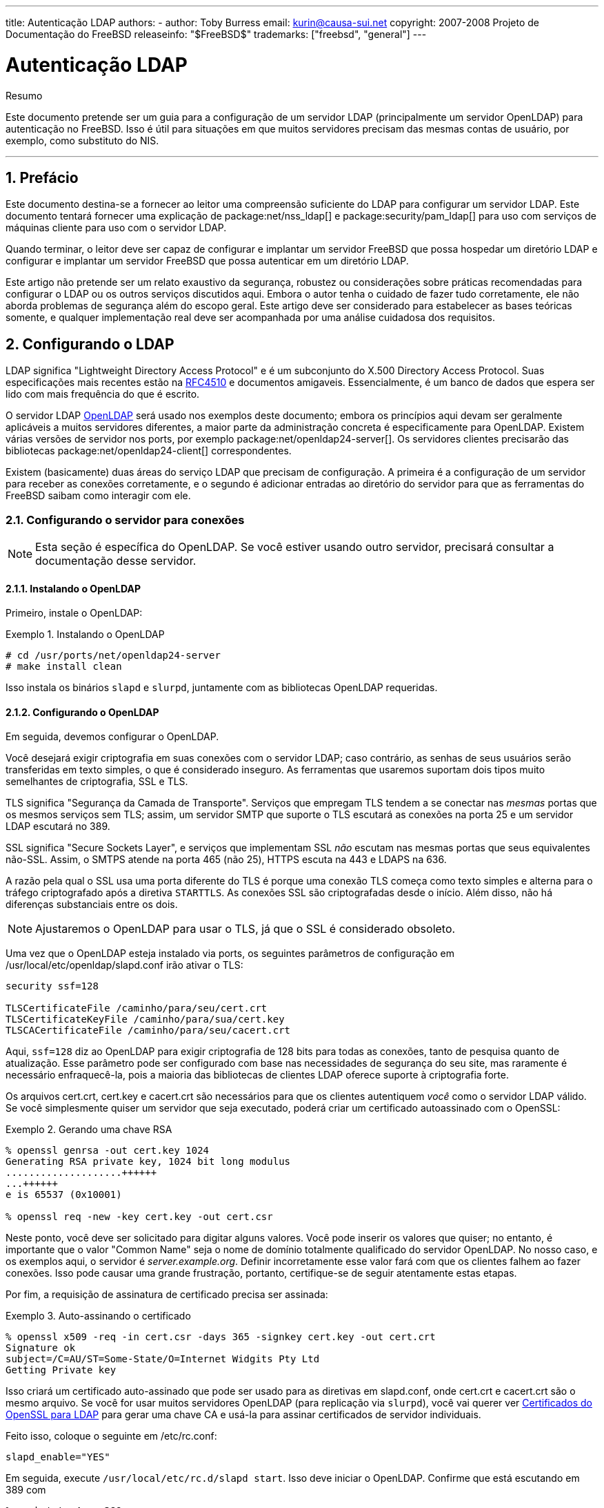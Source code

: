 ---
title: Autenticação LDAP
authors:
  - author: Toby Burress
    email: kurin@causa-sui.net
copyright: 2007-2008 Projeto de Documentação do FreeBSD
releaseinfo: "$FreeBSD$" 
trademarks: ["freebsd", "general"]
---

= Autenticação LDAP
:doctype: article
:toc: macro
:toclevels: 1
:icons: font
:sectnums:
:sectnumlevels: 6
:source-highlighter: rouge
:experimental:
:toc-title: Índice
:part-signifier: Parte
:chapter-signifier: Capítulo
:appendix-caption: Apêndice
:table-caption: Tabela
:figure-caption: Figura
:example-caption: Exemplo

[.abstract-title]
Resumo

Este documento pretende ser um guia para a configuração de um servidor LDAP (principalmente um servidor OpenLDAP) para autenticação no FreeBSD. Isso é útil para situações em que muitos servidores precisam das mesmas contas de usuário, por exemplo, como substituto do NIS.

'''

toc::[]

[[preface]]
== Prefácio

Este documento destina-se a fornecer ao leitor uma compreensão suficiente do LDAP para configurar um servidor LDAP. Este documento tentará fornecer uma explicação de package:net/nss_ldap[] e package:security/pam_ldap[] para uso com serviços de máquinas cliente para uso com o servidor LDAP.

Quando terminar, o leitor deve ser capaz de configurar e implantar um servidor FreeBSD que possa hospedar um diretório LDAP e configurar e implantar um servidor FreeBSD que possa autenticar em um diretório LDAP.

Este artigo não pretende ser um relato exaustivo da segurança, robustez ou considerações sobre práticas recomendadas para configurar o LDAP ou os outros serviços discutidos aqui. Embora o autor tenha o cuidado de fazer tudo corretamente, ele não aborda problemas de segurança além do escopo geral. Este artigo deve ser considerado para estabelecer as bases teóricas somente, e qualquer implementação real deve ser acompanhada por uma análise cuidadosa dos requisitos.

[[ldap]]
== Configurando o LDAP

LDAP significa "Lightweight Directory Access Protocol" e é um subconjunto do X.500 Directory Access Protocol. Suas especificações mais recentes estão na http://www.ietf.org/rfc/rfc4510.txt[RFC4510] e documentos amigaveis. Essencialmente, é um banco de dados que espera ser lido com mais frequência do que é escrito.

O servidor LDAP http://www.openldap.org/[OpenLDAP] será usado nos exemplos deste documento; embora os princípios aqui devam ser geralmente aplicáveis ​​a muitos servidores diferentes, a maior parte da administração concreta é especificamente para OpenLDAP. Existem várias versões de servidor nos ports, por exemplo package:net/openldap24-server[]. Os servidores clientes precisarão das bibliotecas package:net/openldap24-client[] correspondentes.

Existem (basicamente) duas áreas do serviço LDAP que precisam de configuração. A primeira é a configuração de um servidor para receber as conexões corretamente, e o segundo é adicionar entradas ao diretório do servidor para que as ferramentas do FreeBSD saibam como interagir com ele.

[[ldap-connect]]
=== Configurando o servidor para conexões

[NOTE]
====
Esta seção é específica do OpenLDAP. Se você estiver usando outro servidor, precisará consultar a documentação desse servidor.
====

[[ldap-connect-install]]
==== Instalando o OpenLDAP

Primeiro, instale o OpenLDAP:

[[oldap-install]]
.Instalando o OpenLDAP
[example]
====

[source,bash]
....
# cd /usr/ports/net/openldap24-server
# make install clean
....

====

Isso instala os binários `slapd` e `slurpd`, juntamente com as bibliotecas OpenLDAP requeridas.

[[ldap-connect-config]]
==== Configurando o OpenLDAP

Em seguida, devemos configurar o OpenLDAP.

Você desejará exigir criptografia em suas conexões com o servidor LDAP; caso contrário, as senhas de seus usuários serão transferidas em texto simples, o que é considerado inseguro. As ferramentas que usaremos suportam dois tipos muito semelhantes de criptografia, SSL e TLS.

TLS significa "Segurança da Camada de Transporte". Serviços que empregam TLS tendem a se conectar nas _mesmas_ portas que os mesmos serviços sem TLS; assim, um servidor SMTP que suporte o TLS escutará as conexões na porta 25 e um servidor LDAP escutará no 389.

SSL significa "Secure Sockets Layer", e serviços que implementam SSL _não_ escutam nas mesmas portas que seus equivalentes não-SSL. Assim, o SMTPS atende na porta 465 (não 25), HTTPS escuta na 443 e LDAPS na 636.

A razão pela qual o SSL usa uma porta diferente do TLS é porque uma conexão TLS começa como texto simples e alterna para o tráfego criptografado após a diretiva `STARTTLS`. As conexões SSL são criptografadas desde o início. Além disso, não há diferenças substanciais entre os dois.

[NOTE]
====
Ajustaremos o OpenLDAP para usar o TLS, já que o SSL é considerado obsoleto.
====

Uma vez que o OpenLDAP esteja instalado via ports, os seguintes parâmetros de configuração em [.filename]#/usr/local/etc/openldap/slapd.conf# irão ativar o TLS:

[.programlisting]
....
security ssf=128

TLSCertificateFile /caminho/para/seu/cert.crt
TLSCertificateKeyFile /caminho/para/sua/cert.key
TLSCACertificateFile /caminho/para/seu/cacert.crt
....

Aqui, `ssf=128` diz ao OpenLDAP para exigir criptografia de 128 bits para todas as conexões, tanto de pesquisa quanto de atualização. Esse parâmetro pode ser configurado com base nas necessidades de segurança do seu site, mas raramente é necessário enfraquecê-la, pois a maioria das bibliotecas de clientes LDAP oferece suporte à criptografia forte.

Os arquivos [.filename]#cert.crt#, [.filename]#cert.key# e [.filename]#cacert.crt# são necessários para que os clientes autentiquem _você_ como o servidor LDAP válido. Se você simplesmente quiser um servidor que seja executado, poderá criar um certificado autoassinado com o OpenSSL:

[[genrsa]]
.Gerando uma chave RSA
[example]
====

[source,bash]
....
% openssl genrsa -out cert.key 1024
Generating RSA private key, 1024 bit long modulus
....................++++++
...++++++
e is 65537 (0x10001)

% openssl req -new -key cert.key -out cert.csr
....

====

Neste ponto, você deve ser solicitado para digitar alguns valores. Você pode inserir os valores que quiser; no entanto, é importante que o valor "Common Name" seja o nome de domínio totalmente qualificado do servidor OpenLDAP. No nosso caso, e os exemplos aqui, o servidor é _server.example.org_. Definir incorretamente esse valor fará com que os clientes falhem ao fazer conexões. Isso pode causar uma grande frustração, portanto, certifique-se de seguir atentamente estas etapas.

Por fim, a requisição de assinatura de certificado precisa ser assinada:

[[self-sign]]
.Auto-assinando o certificado
[example]
====

[source,bash]
....
% openssl x509 -req -in cert.csr -days 365 -signkey cert.key -out cert.crt
Signature ok
subject=/C=AU/ST=Some-State/O=Internet Widgits Pty Ltd
Getting Private key
....

====

Isso criará um certificado auto-assinado que pode ser usado para as diretivas em [.filename]#slapd.conf#, onde [.filename]#cert.crt# e [.filename]#cacert.crt# são o mesmo arquivo. Se você for usar muitos servidores OpenLDAP (para replicação via `slurpd`), você vai querer ver <<ssl-ca>> para gerar uma chave CA e usá-la para assinar certificados de servidor individuais.

Feito isso, coloque o seguinte em [.filename]#/etc/rc.conf#:

[.programlisting]
....
slapd_enable="YES"
....

Em seguida, execute `/usr/local/etc/rc.d/slapd start`. Isso deve iniciar o OpenLDAP. Confirme que está escutando em 389 com

[source,bash]
....
% sockstat -4 -p 389
ldap     slapd      3261  7  tcp4   *:389                 *:*
....

[[ldap-connect-client]]
==== Configurando o Cliente

Instale o port package:net/openldap24-client[] para as bibliotecas do OpenLDAP. As máquinas cliente sempre terão bibliotecas OpenLDAP, já que é todo o suporte a package:security/pam_ldap[] e package:net/nss_ldap[], pelo menos por enquanto.

O arquivo de configuração para as bibliotecas OpenLDAP é [.filename]#/usr/local/etc/openldap/ldap.conf#. Edite este arquivo para conter os seguintes valores:

[.programlisting]
....
base dc=example,dc=org
uri ldap://server.example.org/
ssl start_tls
tls_cacert /path/to/your/cacert.crt
....

[NOTE]
====
É importante que seus clientes tenham acesso ao [.filename]#cacert.crt#, caso contrário, eles não poderão se conectar.
====

[NOTE]
====
Existem dois arquivos chamados [.filename]#ldap.conf#. O primeiro é este arquivo, que é para as bibliotecas OpenLDAP e define como falar com o servidor. O segundo é [.filename]#/usr/local/etc/ldap.conf# e é para pam_ldap.
====

Neste ponto, você deve conseguir executar `ldapsearch -Z` na máquina cliente; `-Z` significa "usar o TLS". Se você encontrar um erro, então algo está configurado errado; muito provavelmente são seus certificados. Use os comandos `s_client` e `s_server` do man:openssl[1] para assegurar que você os tenha configurado e assinado corretamente.

[[ldap-database]]
=== Entradas no banco de dados

A autenticação em um diretório LDAP geralmente é realizada pela tentativa de vincular ao diretório como o usuário de conexão. Isso é feito estabelecendo um vinculo "simples" no diretório com o nome de usuário fornecido. Se houver uma entrada com o `uid` igual ao nome do usuário e o atributo `userPassword` da entrada corresponder à senha fornecida, o vinculo será bem-sucedido.

A primeira coisa que temos que fazer é descobrir onde no diretório os nossos usuários irão estar.

A entrada de base para nosso banco de dados é `dc=example,dc=org`. O local padrão para usuários que a maioria dos clientes parece esperar é algo como `ou=people, _base_`, então é isso que será usado aqui. No entanto, tenha em mente que isso é configurável.

Assim, a entrada ldif para a unidade organizacional `people` será semelhante a:

[.programlisting]
....
dn: ou=people,dc=example,dc=org
objectClass: top
objectClass: organizationalUnit
ou: people
....

Todos os usuários serão criados como subentradas dessa unidade organizacional.

Alguma consideração pode ser dada à classe de objeto a que seus usuários pertencerão. A maioria das ferramentas, por padrão, usará `people`, o que é bom se você quiser simplesmente fornecer entradas para autenticar. No entanto, se você for armazenar informações do usuário no banco de dados LDAP, provavelmente usará `inetOrgPerson`, que possui muitos atributos úteis. Em ambos os casos, os esquemas relevantes precisam ser carregados em [.filename]#slapd.conf#.

Para este exemplo, usaremos a classe de objeto `person`. Se você estiver usando `inetOrgPerson`, as etapas são basicamente idênticas, exceto que o atributo `sn` é necessário.

Para adicionar um usuário `testuser`, o ldif seria:

[.programlisting]
....
dn: uid=tuser,ou=people,dc=example,dc=org
objectClass: person
objectClass: posixAccount
objectClass: shadowAccount
objectClass: top
uidNumber: 10000
gidNumber: 10000
homeDirectory: /home/tuser
loginShell: /bin/csh
uid: tuser
cn: tuser
....

Eu inicio os UIDs dos meus usuários LDAP em 10000 para evitar colisões com contas do sistema; você pode configurar o número que desejar aqui, desde que seja menor que 65536.

Também precisamos de entradas de grupo. Eles são configuráveis ​​como entradas do usuário, mas usaremos os padrões abaixo:

[.programlisting]
....
dn: ou=groups,dc=example,dc=org
objectClass: top
objectClass: organizationalUnit
ou: groups

dn: cn=tuser,ou=groups,dc=example,dc=org
objectClass: posixGroup
objectClass: top
gidNumber: 10000
cn: tuser
....

Para inseri-los em seu banco de dados, você pode usar `slapadd` ou `ldapadd` em um arquivo contendo essas entradas. Alternativamente, você pode usar o package:sysutils/ldapvi[].

O utilitário `ldapsearch` na máquina cliente deve agora retornar essas entradas. Em caso afirmativo, o banco de dados está configurado corretamente para ser usado como um servidor de autenticação LDAP.

[[client]]
== Configuração do Cliente

O cliente já deve ter bibliotecas do OpenLDAP do <<ldap-connect-client>>, mas se você estiver instalando várias máquinas clientes, precisará instalar o package:net/openldap24-client[] em cada um deles.

O FreeBSD requer que dois ports sejam instalados para autenticação em um servidor LDAP, package:security/pam_ldap[] e package:net/nss_ldap[].

[[client-auth]]
=== Autenticação

O package:security/pam_ldap[] é configurado através do [.filename]#/usr/local/etc/ldap.conf#.

[NOTE]
====
Este é um _arquivo diferente_ que o arquivo de configuração das funções da biblioteca OpenLDAP, [.filename]#/usr/local/etc/openldap/ldap.conf#; no entanto, são necessárias muitas das mesmas opções; na verdade, é um superconjunto desse arquivo. Para o resto desta seção, referências a [.filename]#ldap.conf# irão significar o arquivo [.filename]#/usr/local/etc/ldap.conf#.
====

Assim, vamos querer copiar todos os nossos parâmetros de configuração originais do [.filename]#openldap/ldap.conf# para o novo [.filename]#ldap.conf#. Feito isso, queremos informar ao package:security/pam_ldap[] o que procurar no servidor de diretório.

Estamos identificando nossos usuários com o atributo `uid`. Para configurar isso (embora seja o padrão), defina a diretiva `pam_login_attribute` no [.filename]#ldap.conf#:

[[set-pam-login-attr]]
.Definindo `pam_login_attribute`
[example]
====

[.programlisting]
....
pam_login_attribute uid
....

====

Com esta definição, o package:security/pam_ldap[] pesquisará todo o diretório LDAP na `base` para o valor `uid=_username_`. Se encontrar uma e apenas uma entrada, ela tentará se vincular como aquele usuário com a senha que foi fornecida. Se vincular corretamente, então permitirá o acesso. Caso contrário, falhará.

Os usuários cujo shell não está em [.filename]#/etc/shells# não poderão efetuar login. Isto é particularmente importante quando o Bash é definido como o shell do usuário no servidor LDAP. O Bash não está incluído em uma instalação padrão do FreeBSD. Quando instalado a partir de um pacote ou port, ele está localizado em [.filename]#/usr/local/bin/bash#. Verifique se o caminho para o shell no servidor está definido corretamente:

[source,bash]
....
% getent passwd username
....

Existem duas opções quando a saída mostra `/bin/bash` na última coluna. A primeira é alterar a entrada do usuário no servidor LDAP para [.filename]#/usr/local/bin/bash#. A segunda opção é criar um link simbólico no computador cliente LDAP para que o Bash seja encontrado no local correto:

[source,bash]
....
# ln -s /usr/local/bin/bash /bin/bash
....

Certifique-se de que [.filename]#/etc/shells# contenha entradas para ambos `/usr/local/bin/bash` e `/bin/bash`. O usuário poderá então efetuar login no sistema com Bash como seu shell.

[[client-auth-pam]]
==== PAM

PAM, que significa "Pluggable Authentication Modules", é o método pelo qual o FreeBSD autentica a maioria de suas sessões. Para dizer ao FreeBSD que desejamos usar um servidor LDAP, teremos que adicionar uma linha ao arquivo PAM apropriado.

Na maioria das vezes o arquivo PAM apropriado é [.filename]#/etc/pam.d/sshd#, se você quiser usar SSH (lembre-se de definir as opções relevantes em [.filename]#/etc/ssh/sshd_config#, caso contrário o SSH não usará o PAM).

Para usar o PAM para autenticação, adicione a linha

[.programlisting]
....
auth suficiente /usr/local/lib/pam_ldap.so no_warn
....

Exatamente onde essa linha aparece no arquivo e quais opções aparecem na quarta coluna, determine o comportamento exato do mecanismo de autenticação; veja man:pam.d[5]

Com essa configuração, você deve conseguir autenticar um usuário em um diretório LDAP. O PAM executará uma ligação com suas credenciais e, se for bem-sucedido, informará ao SSH para permitir o acesso.

No entanto, não é uma boa idéia permitir que _todo_ usuário no diretório dentro de _todo_ computador cliente. Com a configuração atual, tudo o que um usuário precisa para efetuar login em uma máquina é uma entrada LDAP. Felizmente, existem algumas maneiras de restringir o acesso do usuário.

O [.filename]#ldap.conf# suporta uma diretiva `pam_groupdn`; Cada conta que se conecta a essa máquina precisa ser membro do grupo especificado aqui. Por exemplo, se você tem

[.programlisting]
....
pam_groupdn cn=servername,ou=accessgroups,dc=example,dc=org
....

em [.filename]#ldap.conf#, somente os membros desse grupo poderão efetuar login. Entretanto, há algumas coisas a serem lembradas.

Os membros desse grupo são especificados em um ou mais atributos `memberUid` e cada atributo deve ter o nome distinto completo do membro. Então `memberUid:someuser` não funcionará; deve ser:

[.programlisting]
....
memberUid: uid=algum usuário, ou=pessoas, dc=exemplo, dc=org
....

Além disso, essa diretiva não é verificada no PAM durante a autenticação, ela é verificada durante o gerenciamento de contas, portanto, você precisará de uma segunda linha em seus arquivos PAM sob `account`. Isso exigirá, por sua vez, que _todo_ usuário seja listado no grupo, o que não é necessariamente o que queremos. Para evitar o bloqueio de usuários que não estão no LDAP, você deve ativar o atributo `ignore_unknown_user`. Finalmente, você deve definir a opção `ignore_authinfo_unavail` para que você não fique bloqueado em todos os computadores quando o servidor LDAP estiver indisponível.

Seu [.filename]#pam.d/sshd# pode acabar ficando assim:

[[pam]]
.Exemplo [.filename]#pam.d/sshd#
[example]
====

[.programlisting]
....
auth            required        pam_nologin.so          no_warn
auth            sufficient      pam_opie.so             no_warn no_fake_prompts
auth            requisite       pam_opieaccess.so       no_warn allow_local
auth            sufficient      /usr/local/lib/pam_ldap.so      no_warn
auth            required        pam_unix.so             no_warn try_first_pass

account         required        pam_login_access.so
account         required        /usr/local/lib/pam_ldap.so      no_warn ignore_authinfo_unavail ignore_unknown_user
....

====

[NOTE]
====
Como estamos adicionando essas linhas especificamente para [.filename]#pam.d/sshd#, isso só terá um efeito nas sessões SSH. Os usuários LDAP não poderão efetuar login no console. Para mudar este comportamento, examine os outros arquivos em [.filename]#/etc/pam.d# e modifique-os de acordo.
====

[[client-nss]]
=== Switch de serviço de nome

NSS é o serviço que mapeia atributos para nomes. Assim, por exemplo, se um arquivo é de propriedade do usuário `1001`, um aplicativo consultará o NSS para o nome de `1001`, e ele pode obter `bob` ou `ted` ou qualquer que seja o nome do usuário.

Agora que nossas informações sobre o usuário são mantidas no LDAP, precisamos dizer ao NSS para procurar lá quando perguntado.

O port package:net/nss_ldap[] faz isso. Ele usa o mesmo arquivo de configuração como package:security/pam_ldap[] e não deve precisar de nenhum parâmetro extra depois de instalado. Em vez disso, o que resta é simplesmente editar é [.filename]#/etc/nsswitch.conf# para aproveitar o diretório. Simplesmente substitua as seguintes linhas:

[.programlisting]
....
group: compat
passwd: compat
....

com

[.programlisting]
....
group: files ldap
passwd: files ldap
....

Isso permitirá que você mapeie nomes de usuários para UIDs e UIDs para nomes de usuários.

Parabéns! Agora você deve ter autenticação LDAP em funcionamento.

[[caveats]]
=== Ressalvas

Infelizmente, a partir do momento em que isso foi escrito, o FreeBSD não suportava a mudança de senhas de usuário com man:passwd[1]. Por causa disso, a maioria dos administradores estão deixando para implementar uma solução por conta própria. Eu forneço alguns exemplos aqui. Observe que, se você escrever seu próprio script de alteração de senha, há alguns problemas de segurança dos quais você deve estar ciente; veja <<security-passwd>>

[[chpw-shell]]
.Script de shell para alteração de senhas
[example]
====

[.programlisting]
....
#!/bin/sh

stty -echo
read -p "Old Password: " oldp; echo
read -p "New Password: " np1; echo
read -p "Retype New Password: " np2; echo
stty echo

if [ "$np1" != "$np2" ]; then
  echo "Passwords do not match."
  exit 1
fi

ldappasswd -D uid="$USER",ou=people,dc=example,dc=org \
  -w "$oldp" \
  -a "$oldp" \
  -s "$np1"
....

====

[CAUTION]
====
Esse script dificilmente faz qualquer verificação de erros, mas, o mais importante, é muito indiferente sobre como ele armazena suas senhas. Se você fizer algo assim, ajuste pelo menos o valor de sysctl `security.bsd.see_other_uids`:

[source,bash]
....
# sysctl security.bsd.see_other_uids=0
....

====

Uma abordagem mais flexível (e provavelmente mais segura) pode ser usada escrevendo um programa personalizado, ou até mesmo uma interface web. A seguir, parte de uma biblioteca Ruby que pode alterar senhas LDAP. Ele vê o uso na linha de comando e na web.

[[chpw-ruby]]
.Script Ruby para Alterar Senhas
[example]
====

[.programlisting]
....
require 'ldap'
require 'base64'
require 'digest'
require 'password' # ruby-password

ldap_server = "ldap.example.org"
luser = "uid=#{ENV['USER']},ou=people,dc=example,dc=org"

# get the new password, check it, and create a salted hash from it
def get_password
  pwd1 = Password.get("New Password: ")
  pwd2 = Password.get("Retype New Password: ")

  raise if pwd1 != pwd2
  pwd1.check # check password strength

  salt = rand.to_s.gsub(/0\./, '')
  pass = pwd1.to_s
  hash = "{SSHA}"+Base64.encode64(Digest::SHA1.digest("#{pass}#{salt}")+salt).chomp!
  return hash
end

oldp = Password.get("Old Password: ")
newp = get_password

# We'll just replace it.  That we can bind proves that we either know
# the old password or are an admin.

replace = LDAP::Mod.new(LDAP::LDAP_MOD_REPLACE | LDAP::LDAP_MOD_BVALUES,
                        "userPassword",
                        [newp])

conn = LDAP::SSLConn.new(ldap_server, 389, true)
conn.set_option(LDAP::LDAP_OPT_PROTOCOL_VERSION, 3)
conn.bind(luser, oldp)
conn.modify(luser, [replace])
....

====

Apesar de não ter a garantia de estar livre de falhas de segurança (a senha é mantida na memória, por exemplo), isso é mais limpo e mais flexível do que um simples script `sh`.

[[secure]]
== Considerações de segurança

Agora que suas máquinas (e possivelmente outros serviços) estão autenticando em seu servidor LDAP, este servidor precisa ser protegido pelo menos tão bem quanto [.filename]#/etc/master.passwd# seria em um servidor regular, e possivelmente mais ainda, uma vez que um servidor LDAP corrompido quebraria todos os serviços do cliente.

Lembre-se, esta seção não é exaustiva. Você deve revisar continuamente sua configuração e procedimentos para melhorias.

[[secure-readonly]]
=== Definindo atributos somente leitura

Vários atributos no LDAP devem ser somente leitura. Se deixado gravável pelo usuário, por exemplo, um usuário poderia alterar seu atributo `uidNumber` para `0` e obter acesso ao `root`!

Para começar, o atributo `userPassword` não deve ser legível por todos. Por padrão, qualquer pessoa que possa se conectar ao servidor LDAP pode ler esse atributo. Para desabilitar isso, coloque o seguinte em [.filename]#slapd.conf#:

[[hide-userpass]]
.Ocultar senhas
[example]
====

[.programlisting]
....
access to dn.subtree="ou=people,dc=example,dc=org"
  attrs=userPassword
  by self write
  by anonymous auth
  by * none

access to *
  by self write
  by * read
....

====

Isso não permitirá a leitura do atributo `userPassword`, enquanto ainda permite que os usuários alterem suas próprias senhas.

Além disso, você desejará impedir que os usuários alterem alguns de seus próprios atributos. Por padrão, os usuários podem alterar qualquer atributo (exceto aqueles que os próprios esquemas LDAP negam alterações), como `uidNumber`. Para fechar este buraco, modifique o acima para

[[attrib-readonly]]
.Atributos somente leitura
[example]
====

[.programlisting]
....
access to dn.subtree="ou=people,dc=example,dc=org"
  attrs=userPassword
  by self write
  by anonymous auth
  by * none

access to attrs=homeDirectory,uidNumber,gidNumber
  by * read

access to *
  by self write
  by * read
....

====

Isso impedirá que os usuários se disfarçam como outros usuários.

[[secure-root]]
=== Definição da conta `root`

Geralmente, a conta `root` ou a conta de administrador para o serviço LDAP será definida no arquivo de configuração. O OpenLDAP suporta isso, por exemplo, e funciona, mas pode causar problemas se o [.filename]#slapd.conf# estiver comprometido. Pode ser melhor usar isto apenas para se autoinicializar no LDAP, e então definir uma conta `root`.

Melhor ainda é definir contas com permissões limitadas e omitir totalmente uma conta `root`. Por exemplo, os usuários que podem adicionar ou remover contas de usuário são adicionados a um grupo, mas não podem alterar a participação desse grupo. Essa política de segurança ajudaria a mitigar os efeitos de uma senha perdida.

[[manager-acct]]
==== Criando um grupo de gerenciamento

Digamos que você queira que seu departamento de TI possa alterar os diretórios pessoais dos usuários, mas não deseja que todos eles possam adicionar ou remover usuários. A maneira de fazer isso é adicionar um grupo para esses administradores:

[[manager-acct-dn]]
.Criando um grupo de gerenciamento
[example]
====

[.programlisting]
....
dn: cn=homemanagement,dc=example,dc=org
objectClass: top
objectClass: posixGroup
cn: homemanagement
gidNumber: 121 # required for posixGroup
memberUid: uid=tuser,ou=people,dc=example,dc=org
memberUid: uid=user2,ou=people,dc=example,dc=org
....

====

E então mude os atributos de permissões em [.filename]#slapd.conf#:

[[management-acct-acl]]
.ACLs para um grupo de gerenciamento de diretório inicial
[example]
====

[.programlisting]
....
access to dn.subtree="ou=people,dc=example,dc=org"
  attr=homeDirectory
  by dn="cn=homemanagement,dc=example,dc=org"
  dnattr=memberUid write
....

====

Agora `tuser` e `user2` podem alterar os diretórios home de outros usuários.

Neste exemplo, demos um subconjunto de poder administrativo a certos usuários sem dar a eles poder em outros domínios. A idéia é que em breve nenhuma conta de usuário tenha o poder de uma conta `root`, mas todo poder que root tem seja tido por pelo menos um usuário. A conta `root` torna-se desnecessária e pode ser removida.

[[security-passwd]]
=== Armazenamento de Senha

Por padrão, OpenLDAP armazenará o valor do atributo `userPassword` conforme ele armazena quaisquer outros dados: puro texto. Na maioria das vezes, ele é codificado na base 64, o que fornece proteção suficiente para impedir que um administrador honesto conheça sua senha, mas pouco ainda.

É uma boa idéia, então, armazenar senhas em um formato mais seguro, como o SSHA (salted SHA). Isso é feito por qualquer programa que você use para alterar as senhas dos usuários.

:sectnums!:

[appendix]
[[useful]]
== Ajudas Úteis

Existem alguns outros programas que podem ser úteis, especialmente se você tiver muitos usuários e não quiser configurar tudo manualmente.

O package:security/pam_mkhomedir[] é um módulo PAM que sempre é bem-sucedido; Sua finalidade é criar diretórios pessoais para usuários que não os possuem. Se você tiver dezenas de servidores clientes e centenas de usuários, é muito mais fácil usar isso e configurar diretórios esqueletos do que preparar cada diretório inicial.

O package:sysutils/cpu[] é um utilitário do tipo man:pw[8] que pode ser usado para gerenciar usuários no diretório LDAP. Você pode chamá-lo diretamente ou encapsular os scripts em torno dele. Ele pode manipular tanto o TLS (com o sinalizador `-x`) quanto o SSL (diretamente).

O package:sysutils/ldapvi[] é um ótimo utilitário para editar valores LDAP em uma sintaxe semelhante a LDIF. O diretório (ou subseção do diretório) é apresentado no editor escolhido pela variável de ambiente `EDITOR`. Isso facilita a ativação de alterações em grande escala no diretório sem a necessidade de escrever uma ferramenta personalizada.

O package:security/openssh-portable[] tem a capacidade de contatar um servidor LDAP para verificar as chaves SSH. Isso é extremamente bom se você tiver muitos servidores e não quiser copiar suas chaves públicas em todos eles.

:sectnums!:

[appendix]
[[ssl-ca]]
== Certificados do OpenSSL para LDAP

Se você estiver hospedando dois ou mais servidores LDAP, provavelmente não desejará usar certificados autoassinados, já que cada cliente precisará ser configurado para trabalhar com cada certificado. Embora isso seja possível, não é tão simples quanto criar sua própria autoridade de certificação e assinar os certificados de seus servidores com isso.

Os passos aqui são apresentados como eles são, com muito pouca tentativa de explicar o que está acontecendo - mais explicações podem ser encontradas em man:openssl[1] e aplicações iguais.

Para criar uma autoridade de certificação, simplesmente precisamos de um certificado e chave autoassinados. As etapas para isso novamente são

[[make-cert]]
.Criando um Certificado
[example]
====

[source,bash]
....
% openssl genrsa -out root.key 1024
% openssl req -new -key root.key -out root.csr
% openssl x509 -req -days 1024 -in root.csr -signkey root.key -out root.crt
....
====

Estas serão sua chave e certificado de CA raiz. Você provavelmente desejará criptografar a chave e armazená-la em um local seguro; qualquer pessoa com acesso a ele pode se passar por um dos seus servidores LDAP.

Em seguida, usando as duas primeiras etapas acima, crie uma chave [.filename]#ldap-server-one.key# e a solicitação de assinatura de certificado [.filename]#ldap-server-one.csr#. Depois de assinar o pedido de assinatura com [.filename]#root.key#, você poderá usar o [.filename]#ldap-server-one.*# nos servidores LDAP.

[NOTE]
====
Não se esqueça de usar o nome de domínio totalmente qualificado para o atributo "common name" ao gerar a solicitação de assinatura de certificado; caso contrário, os clientes rejeitarão uma conexão com você e poderá ser muito complicado diagnosticar.
====

Para assinar a chave, use `-CA` e `-CAkey` em vez de `-signkey`:

[[ca-sign]]
.Assinando como uma autoridade de certificação
[example]
====

[source,bash]
....
% openssl x509 -req -dias 1024 \
-em servidor ldap-one.csr -CA root.crt -CAkey root.key \
-out ldap-server-one.crt
....
====

O arquivo resultante será o certificado que você pode usar em seus servidores LDAP.

Finalmente, para os clientes confiarem em todos os seus servidores, distribua [.filename]#root.crt# (o _certificado_, não a chave!) Para cada cliente, e especifique-o na directiva `TLSCACertificateFile` no [.filename]#ldap.conf#.

